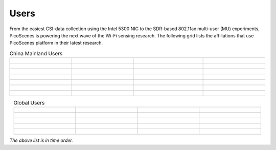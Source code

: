Users
=================================================

From the easiest CSI-data collection using the Intel 5300 NIC to the SDR-based 802.11ax multi-user (MU) experiments,
PicoScenes is powering the next wave of the Wi-Fi sensing research. The following grid lists the affiliations that use PicoScenes platform in their latest research.

.. list-table:: China Mainland Users
   :widths: 25 25 25 25
   :header-rows: 0
   :align: center
   
   * - .. figure:: /images/logos/Xidian_University.png
          :align: center  
          :figwidth: 175px
          
     - .. figure:: /images/logos/Xi’an_Jiaotong_University.png
          :align: center  
          :figwidth: 175px

     - .. figure:: /images/logos/Zhejiang_University.png
          :align: center  
          :figwidth: 175px    

     - .. figure:: /images/logos/Northwestern_University.png
          :align: center 
          :figwidth: 175px

   * - .. figure:: /images/logos/Beijing_University_of_Posts_and_Telecommunications.png
          :align: center  
          :figwidth: 175px 

     - .. figure:: /images/logos/Tsinghua_University.png
          :align: center 
          :figwidth: 175px

     - .. figure:: /images/logos/Peking_University.png
          :align: center  
          :figwidth: 175px

     - .. figure:: /images/logos/Shandong_University_of_Science_and_Technology.png
          :align: center 
          :figwidth: 175px     

   * - .. figure:: /images/logos/uestc.jpg
          :align: center  
          :figwidth: 175px 

     - .. figure:: /images/logos/Kunming_University_of_Science_and_Technology.jfif
          :align: center  
          :figwidth: 175px 
          
     -  .. figure:: /images/logos/National_University_of_Defense_Technology.png
           :align: center  
           :figwidth: 175px 

     -  .. figure:: /images/logos/Jinan_University.png
           :align: center  
           :figwidth: 175px 

   * -  .. figure:: /images/logos/Tianjin_University_of_Science_and_Technology.png
           :align: center  
           :figwidth: 175px 

     -  .. figure:: /images/logos/XUPT.png
           :align: center  
           :figwidth: 175px

     -  .. figure:: /images/logos/dlut.jpg
           :align: center  
           :figwidth: 175px

     -  .. figure:: /images/logos/NJUPT.jpg
           :align: center  
           :figwidth: 175px 

   * -  .. figure:: /images/logos/IMU.png
           :align: center  
           :figwidth: 175px 

     -  .. figure:: /images/logos/Central_South.png
           :align: center  
           :figwidth: 175px 

     -  .. figure:: /images/logos/NUSRI.png
           :align: center  
           :figwidth: 200px 

     -  .. figure:: /images/logos/ZJUT.png
           :align: center  
           :figwidth: 175px 
   * -  .. figure:: /images/logos/SUSTech.jpg
           :align: center  
           :figwidth: 175px 

     -  .. figure:: /images/logos/CQU.jpg
           :align: center  
           :figwidth: 175px

     -  .. figure:: /images/logos/USTC.png
           :align: center  
           :figwidth: 175px

     -  .. figure:: /images/logos/HAUT.png
           :align: center  
           :figwidth: 175px
   * -  .. figure:: /images/logos/SJTU.png
           :align: center  
           :figwidth: 175px 

     -  
     -  
     -  

.. list-table:: Global Users
   :widths: 25 25 25 25
   :header-rows: 0
   :align: center
   
   * - .. figure:: /images/logos/UT_Austin.png
          :align: center  
          :figwidth: 175px
          
     - .. figure:: /images/logos/CSU.png
          :align: center  
          :figwidth: 175px 

     - .. figure:: /images/logos/RGU.png
          :align: center  
          :figwidth: 175px    

     -  .. figure:: /images/logos/HKU.png
          :align: center  
          :figwidth: 175px  

   * - .. figure:: /images/logos/UW.png
          :align: center  
          :figwidth: 175px 
     
     - .. figure:: /images/logos/Samsung.png
          :align: center  
          :figwidth: 175px

     - .. figure:: /images/logos/UCSD.png
          :align: center  
          :figwidth: 175px
     - .. figure:: /images/logos/IIT.Bombay.png
          :align: center  
          :figwidth: 175px
   * - .. figure:: /images/logos/Kyoto.png
          :align: center  
          :figwidth: 175px     
     - .. figure:: /images/logos/NTU.png
          :align: center  
          :figwidth: 175px
     - .. figure:: /images/logos/Mitsubishi_Electric.png
          :align: center  
          :figwidth: 175px
     - .. figure:: /images/logos/UM.png
          :align: center  
          :figwidth: 175px
   * - .. figure:: /images/logos/UOHYD.png
          :align: center  
          :figwidth: 175px     
     - .. figure:: /images/logos/Moscow_State_University.png
          :align: center  
          :figwidth: 175px 
     - .. figure:: /images/logos/KNU.png
          :align: center  
          :figwidth: 175px
     - .. figure:: /images/logos/NTUST.png
          :align: center  
          :figwidth: 175px
   * - .. figure:: /images/logos/UCL.png
          :align: center  
          :figwidth: 175px     
     -  .. figure:: /images/logos/UIT-HCM.jpg
          :align: center  
          :figwidth: 175px
     - 
     - 

*The above list is in time order.*